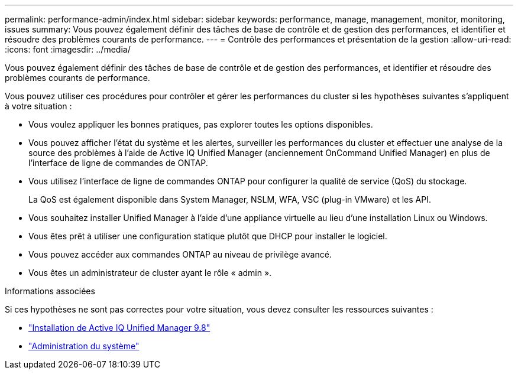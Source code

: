 ---
permalink: performance-admin/index.html 
sidebar: sidebar 
keywords: performance, manage, management, monitor, monitoring, issues 
summary: Vous pouvez également définir des tâches de base de contrôle et de gestion des performances, et identifier et résoudre des problèmes courants de performance. 
---
= Contrôle des performances et présentation de la gestion
:allow-uri-read: 
:icons: font
:imagesdir: ../media/


[role="lead"]
Vous pouvez également définir des tâches de base de contrôle et de gestion des performances, et identifier et résoudre des problèmes courants de performance.

Vous pouvez utiliser ces procédures pour contrôler et gérer les performances du cluster si les hypothèses suivantes s'appliquent à votre situation :

* Vous voulez appliquer les bonnes pratiques, pas explorer toutes les options disponibles.
* Vous pouvez afficher l'état du système et les alertes, surveiller les performances du cluster et effectuer une analyse de la source des problèmes à l'aide de Active IQ Unified Manager (anciennement OnCommand Unified Manager) en plus de l'interface de ligne de commandes de ONTAP.
* Vous utilisez l'interface de ligne de commandes ONTAP pour configurer la qualité de service (QoS) du stockage.
+
La QoS est également disponible dans System Manager, NSLM, WFA, VSC (plug-in VMware) et les API.

* Vous souhaitez installer Unified Manager à l'aide d'une appliance virtuelle au lieu d'une installation Linux ou Windows.
* Vous êtes prêt à utiliser une configuration statique plutôt que DHCP pour installer le logiciel.
* Vous pouvez accéder aux commandes ONTAP au niveau de privilège avancé.
* Vous êtes un administrateur de cluster ayant le rôle « admin ».


.Informations associées
Si ces hypothèses ne sont pas correctes pour votre situation, vous devez consulter les ressources suivantes :

* http://docs.netapp.com/ocum-98/topic/com.netapp.doc.onc-um-isg/home.html["Installation de Active IQ Unified Manager 9.8"]
* link:../system-admin/index.html["Administration du système"]

